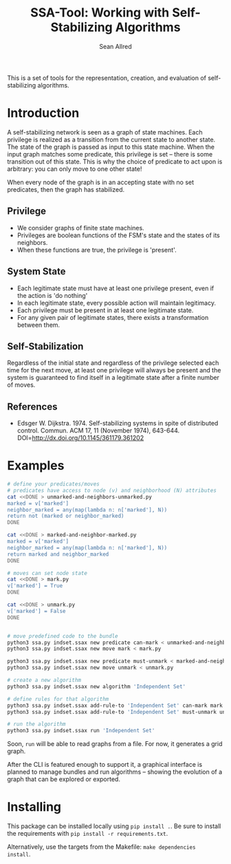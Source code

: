 #+Title: SSA-Tool: Working with Self-Stabilizing Algorithms
#+Author: Sean Allred

[[https://travis-ci.org/vermiculus/ssa-tool][https://travis-ci.org/vermiculus/ssa-tool.svg]]

This is a set of tools for the representation, creation, and
evaluation of self-stabilizing algorithms.

* Introduction
A self-stabilizing network is seen as a graph of state machines.  Each
privilege is realized as a transition from the current state to
another state.  The state of the graph is passed as input to this
state machine.  When the input graph matches some predicate, this
privilege is set -- there is some transition out of this state.  This
is why the choice of predicate to act upon is arbitrary: you can only
move to one other state!

When every node of the graph is in an accepting state with no set
predicates, then the graph has stabilized.

** Privilege
- We consider graphs of finite state machines.
- Privileges are boolean functions of the FSM's state and the states
  of its neighbors.
- When these functions are true, the privilege is 'present'.

** System State
- Each legitimate state must have at least one privilege present, even
  if the action is 'do nothing'
- In each legitimate state, every possible action will maintain
  legitimacy.
- Each privilege must be present in at least one legitimate state.
- For any given pair of legitimate states, there exists a
  transformation between them.

** Self-Stabilization
Regardless of the initial state and regardless of the privilege
selected each time for the next move, at least one privilege will
always be present and the system is guaranteed to find itself in a
legitimate state after a finite number of moves.

** References
- Edsger W. Dijkstra. 1974. Self-stabilizing systems in spite of
  distributed control. Commun. ACM 17, 11 (November 1974),
  643-644. DOI=http://dx.doi.org/10.1145/361179.361202

* Examples
#+BEGIN_SRC sh
  # define your predicates/moves
  # predicates have access to node (v) and neighborhood (N) attributes
  cat <<DONE > unmarked-and-neighbors-unmarked.py
  marked = v['marked']
  neighbor_marked = any(map(lambda n: n['marked'], N))
  return not (marked or neighbor_marked)
  DONE

  cat <<DONE > marked-and-neighbor-marked.py
  marked = v['marked']
  neighbor_marked = any(map(lambda n: n['marked'], N))
  return marked and neighbor_marked
  DONE

  # moves can set node state
  cat <<DONE > mark.py
  v['marked'] = True
  DONE

  cat <<DONE > unmark.py
  v['marked'] = False
  DONE


  # move predefined code to the bundle
  python3 ssa.py indset.ssax new predicate can-mark < unmarked-and-neighbors-unmarked.py
  python3 ssa.py indset.ssax new move mark < mark.py

  python3 ssa.py indset.ssax new predicate must-unmark < marked-and-neighbor-marked.py
  python3 ssa.py indset.ssax new move unmark < unmark.py

  # create a new algorithm
  python3 ssa.py indset.ssax new algorithm 'Independent Set'

  # define rules for that algorithm
  python3 ssa.py indset.ssax add-rule-to 'Independent Set' can-mark mark
  python3 ssa.py indset.ssax add-rule-to 'Independent Set' must-unmark unmark

  # run the algorithm
  python3 ssa.py indset.ssax run 'Independent Set'
#+END_SRC

Soon, =run= will be able to read graphs from a file.  For now, it
generates a grid graph.

After the CLI is featured enough to support it, a graphical interface
is planned to manage bundles and run algorithms -- showing the
evolution of a graph that can be explored or exported.

* Installing
This package can be installed locally using =pip install .=.  Be sure to
install the requirements with =pip install -r requirements.txt=.

Alternatively, use the targets from the Makefile: =make dependencies
install=.
